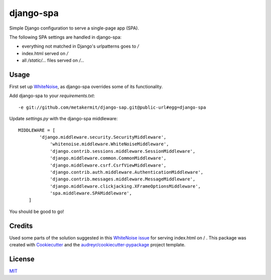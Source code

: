 ===============================
django-spa
===============================


.. image:: https://img.shields.io/pypi/v/spa.svg
        :target: https://pypi.python.org/pypi/spa

.. image:: https://img.shields.io/travis/metakermit/django-spa.svg
        :target: https://travis-ci.org/metakermit/django-spa

.. image:: https://readthedocs.org/projects/spa/badge/?version=latest
        :target: https://spa.readthedocs.io/en/latest/?badge=latest
        :alt: Documentation Status

.. image:: https://pyup.io/repos/github/metakermit/django-spa/shield.svg
     :target: https://pyup.io/repos/github/metakermit/django-spa/
     :alt: Updates


Simple Django configuration to serve a single-page app (SPA).

The following SPA settings are handled in django-spa:

* everything not matched in Django's urlpatterns goes to `/`
* index.html served on `/`
* all `/static/...` files served on `/...`

Usage
------

First set up WhiteNoise_, as django-spa overrides some of its functionality.

Add django-spa to your *requirements.txt*::

    -e git://github.com/metakermit/django-sap.git@public-url#egg=django-spa

Update *settings.py* with the django-spa middleware::

    MIDDLEWARE = [
	    'django.middleware.security.SecurityMiddleware',
		'whitenoise.middleware.WhiteNoiseMiddleware',
		'django.contrib.sessions.middleware.SessionMiddleware',
		'django.middleware.common.CommonMiddleware',
		'django.middleware.csrf.CsrfViewMiddleware',
		'django.contrib.auth.middleware.AuthenticationMiddleware',
		'django.contrib.messages.middleware.MessageMiddleware',
		'django.middleware.clickjacking.XFrameOptionsMiddleware',
		'spa.middleware.SPAMiddleware',
	]

You should be good to go!

Credits
---------

Used some parts of the solution suggested in this `WhiteNoise issue`_
for serving index.html on / .
This package was created with Cookiecutter_
and the `audreyr/cookiecutter-pypackage`_ project template.

License
--------

MIT_

.. _Whitenoise: https://github.com/evansd/whitenoise/
.. _`Whitenoise issue`: https://github.com/evansd/whitenoise/issues/12
.. _Cookiecutter: https://github.com/audreyr/cookiecutter
.. _`audreyr/cookiecutter-pypackage`: https://github.com/audreyr/cookiecutter-pypackage
.. _MIT: LICENSE
